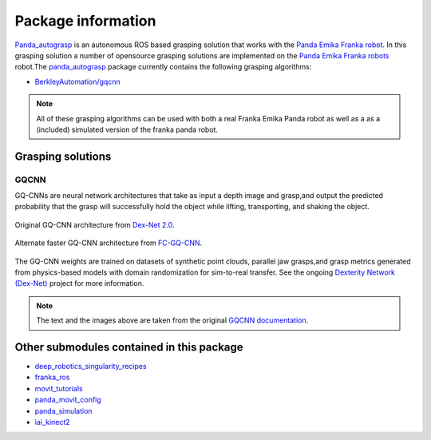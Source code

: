 .. info:

.. _panda_autograsp: https://github.com/BerkeleyAutomation/gqcnn

Package information
=========================
`Panda_autograsp`_ is an autonomous ROS based grasping solution that works with the
`Panda Emika Franka robot <https://www.franka.de/panda>`_. In this grasping solution
a number of opensource grasping solutions are implemented on the
`Panda Emika Franka robots <https://www.franka.de/panda>`_ robot.The `panda_autograsp`_ package
currently contains the following grasping algorithms:


-   `BerkleyAutomation/gqcnn <https://github.com/BerkeleyAutomation/gqcnn>`_

.. note:: All of these grasping algorithms can be used with both a real Franka Emika Panda robot as well as a as a (included) simulated version of the franka panda robot.

Grasping solutions
---------------------------

GQCNN
^^^^^^^^^^^^

GQ-CNNs are neural network architectures that take as input a depth image
and grasp,and output the predicted probability that the grasp will successfully
hold the object while lifting, transporting, and shaking the object.

.. figure:: https://berkeleyautomation.github.io/gqcnn/_images/gqcnn1.png
   :width: 100%
   :align: center

   Original GQ-CNN architecture from `Dex-Net 2.0`_.

.. figure:: https://berkeleyautomation.github.io/gqcnn/_images/fcgqcnn_arch_diagram.png
   :width: 100%
   :align: center

   Alternate faster GQ-CNN architecture from `FC-GQ-CNN`_.

The GQ-CNN weights are trained on datasets of synthetic point clouds, parallel
jaw grasps,and grasp metrics generated from physics-based models with domain
randomization for sim-to-real transfer. See the ongoing `Dexterity Network (Dex-Net)`_
project for more information.

.. _Dexterity Network (Dex-Net): https://berkeleyautomation.github.io/dex-net
.. _Dex-Net 2.0: https://berkeleyautomation.github.io/dex-net/#dexnet_2
.. _FC-GQ-CNN: https://berkeleyautomation.github.io/fcgqcnn


.. note:: The text and the images above are taken from the original `GQCNN documentation <https://berkeleyautomation.github.io/gqcnn/>`_.

Other submodules contained in this package
-------------------------------------------------

- `deep_robotics_singularity_recipes <https://github.com/rickstaa/deep_robotics_singularity_recipes>`_
- `franka_ros <https://github.com/rickstaa/franka_ros>`_
- `movit_tutorials <https://github.com/ros-planning/moveit_tutorials>`_
- `panda_movit_config <https://github.com/rickstaa/panda_moveit_config>`_
- `panda_simulation <https://github.com/rickstaa/panda_simulation>`_
- `iai_kinect2 <https://github.com/code-iai/iai_kinect2>`_
